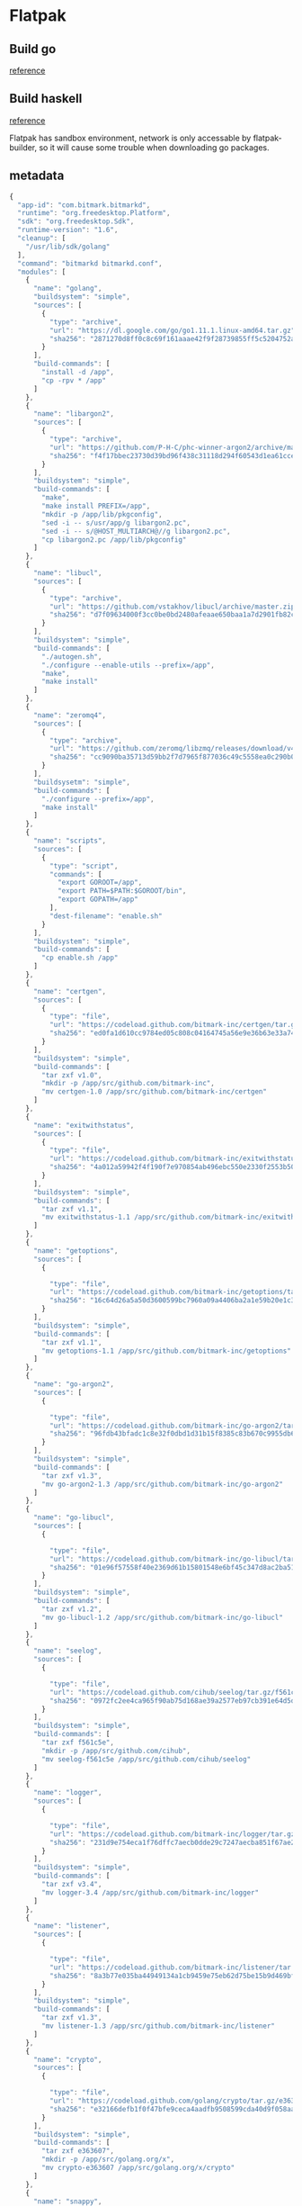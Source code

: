 * Flatpak
** Build go

   [[https://github.com/flathub/org.freedesktop.Sdk.Extension.golang/blob/master/org.freedesktop.Sdk.Extension.golang.json][reference]]
** Build haskell

   [[https://medium.com/@lettier/how-to-flatpak-a-haskell-app-into-flathub-86ef6d69e94d][reference]]

   Flatpak has sandbox environment, network is only accessable by
   flatpak-builder, so it will cause some trouble when downloading go packages.

** metadata

   #+BEGIN_SRC js
     {
       "app-id": "com.bitmark.bitmarkd",
       "runtime": "org.freedesktop.Platform",
       "sdk": "org.freedesktop.Sdk",
       "runtime-version": "1.6",
       "cleanup": [
         "/usr/lib/sdk/golang"
       ],
       "command": "bitmarkd bitmarkd.conf",
       "modules": [
         {
           "name": "golang",
           "buildsystem": "simple",
           "sources": [
             {
               "type": "archive",
               "url": "https://dl.google.com/go/go1.11.1.linux-amd64.tar.gz",
               "sha256": "2871270d8ff0c8c69f161aaae42f9f28739855ff5c5204752a8d92a1c9f63993"
             }
           ],
           "build-commands": [
             "install -d /app",
             "cp -rpv * /app"
           ]
         },
         {
           "name": "libargon2",
           "sources": [
             {
               "type": "archive",
               "url": "https://github.com/P-H-C/phc-winner-argon2/archive/master.zip",
               "sha256": "f4f17bbec23730d39bd96f438c31118d294f60543d1ea61cce3159e7e11ab808"
             }
           ],
           "buildsystem": "simple",
           "build-commands": [
             "make",
             "make install PREFIX=/app",
             "mkdir -p /app/lib/pkgconfig",
             "sed -i -- s/usr/app/g libargon2.pc",
             "sed -i -- s/@HOST_MULTIARCH@//g libargon2.pc",
             "cp libargon2.pc /app/lib/pkgconfig"
           ]
         },
         {
           "name": "libucl",
           "sources": [
             {
               "type": "archive",
               "url": "https://github.com/vstakhov/libucl/archive/master.zip",
               "sha256": "d7f09634000f3cc0be0bd2480afeaae650baa1a7d2901fb82ca93fbe48bf25c9"
             }
           ],
           "buildsystem": "simple",
           "build-commands": [
             "./autogen.sh",
             "./configure --enable-utils --prefix=/app",
             "make",
             "make install"
           ]
         },
         {
           "name": "zeromq4",
           "sources": [
             {
               "type": "archive",
               "url": "https://github.com/zeromq/libzmq/releases/download/v4.2.5/zeromq-4.2.5.tar.gz",
               "sha256": "cc9090ba35713d59bb2f7d7965f877036c49c5558ea0c290b0dcc6f2a17e489f"
             }
           ],
           "buildsysetm": "simple",
           "build-commands": [
             "./configure --prefix=/app",
             "make install"
           ]
         },
         {
           "name": "scripts",
           "sources": [
             {
               "type": "script",
               "commands": [
                 "export GOROOT=/app",
                 "export PATH=$PATH:$GOROOT/bin",
                 "export GOPATH=/app"
               ],
               "dest-filename": "enable.sh"
             }
           ],
           "buildsystem": "simple",
           "build-commands": [
             "cp enable.sh /app"
           ]
         },
         {
           "name": "certgen",
           "sources": [
             {
               "type": "file",
               "url": "https://codeload.github.com/bitmark-inc/certgen/tar.gz/v1.0",
               "sha256": "ed0fa1d610cc9784ed05c808c04164745a56e9e36b63e33a74f3ac57863caa83"
             }
           ],
           "buildsystem": "simple",
           "build-commands": [
             "tar zxf v1.0",
             "mkdir -p /app/src/github.com/bitmark-inc",
             "mv certgen-1.0 /app/src/github.com/bitmark-inc/certgen"
           ]
         },
         {
           "name": "exitwithstatus",
           "sources": [
             {
               "type": "file",
               "url": "https://codeload.github.com/bitmark-inc/exitwithstatus/tar.gz/v1.1",
               "sha256": "4a012a59942f4f190f7e970854ab496ebc550e2330f2553b503bcdbf49b517e4"
             }
           ],
           "buildsystem": "simple",
           "build-commands": [
             "tar zxf v1.1",
             "mv exitwithstatus-1.1 /app/src/github.com/bitmark-inc/exitwithstatus"
           ]
         },
         {
           "name": "getoptions",
           "sources": [
             {

               "type": "file",
               "url": "https://codeload.github.com/bitmark-inc/getoptions/tar.gz/v1.1",
               "sha256": "16c64d26a5a50d3600599bc7960a09a4406ba2a1e59b20e1c3a6d5a93a76543d"
             }
           ],
           "buildsystem": "simple",
           "build-commands": [
             "tar zxf v1.1",
             "mv getoptions-1.1 /app/src/github.com/bitmark-inc/getoptions"
           ]
         },
         {
           "name": "go-argon2",
           "sources": [
             {

               "type": "file",
               "url": "https://codeload.github.com/bitmark-inc/go-argon2/tar.gz/v1.3",
               "sha256": "96fdb43bfadc1c8e32f0dbd1d31b15f8385c83b670c9955db6e563faa96bc600"
             }
           ],
           "buildsystem": "simple",
           "build-commands": [
             "tar zxf v1.3",
             "mv go-argon2-1.3 /app/src/github.com/bitmark-inc/go-argon2"
           ]
         },
         {
           "name": "go-libucl",
           "sources": [
             {

               "type": "file",
               "url": "https://codeload.github.com/bitmark-inc/go-libucl/tar.gz/v1.2",
               "sha256": "01e96f57558f40e2369d61b15801548e6bf45c347d8ac2ba5137bfb5ef28dbe2"
             }
           ],
           "buildsystem": "simple",
           "build-commands": [
             "tar zxf v1.2",
             "mv go-libucl-1.2 /app/src/github.com/bitmark-inc/go-libucl"
           ]
         },
         {
           "name": "seelog",
           "sources": [
             {

               "type": "file",
               "url": "https://codeload.github.com/cihub/seelog/tar.gz/f561c5e",
               "sha256": "0972fc2ee4ca965f90ab75d168ae39a2577eb97cb391e64d5d8d991123176863"
             }
           ],
           "buildsystem": "simple",
           "build-commands": [
             "tar zxf f561c5e",
             "mkdir -p /app/src/github.com/cihub",
             "mv seelog-f561c5e /app/src/github.com/cihub/seelog"
           ]
         },
         {
           "name": "logger",
           "sources": [
             {

               "type": "file",
               "url": "https://codeload.github.com/bitmark-inc/logger/tar.gz/v3.4",
               "sha256": "231d9e754eca1f76dffc7aecb0dde29c7247aecba851f67ae237fcb755a2c655"
             }
           ],
           "buildsystem": "simple",
           "build-commands": [
             "tar zxf v3.4",
             "mv logger-3.4 /app/src/github.com/bitmark-inc/logger"
           ]
         },
         {
           "name": "listener",
           "sources": [
             {

               "type": "file",
               "url": "https://codeload.github.com/bitmark-inc/listener/tar.gz/v1.3",
               "sha256": "8a3b77e035ba44949134a1cb9459e75eb62d75be15b9d469bf53b7dde3a68454"
             }
           ],
           "buildsystem": "simple",
           "build-commands": [
             "tar zxf v1.3",
             "mv listener-1.3 /app/src/github.com/bitmark-inc/listener"
           ]
         },
         {
           "name": "crypto",
           "sources": [
             {

               "type": "file",
               "url": "https://codeload.github.com/golang/crypto/tar.gz/e363607",
               "sha256": "e32166defb1f0f47bfe9ceca4aadfb9508599cda40d9f058aa00eee9e4e00547"
             }
           ],
           "buildsystem": "simple",
           "build-commands": [
             "tar zxf e363607",
             "mkdir -p /app/src/golang.org/x",
             "mv crypto-e363607 /app/src/golang.org/x/crypto"
           ]
         },
         {
           "name": "snappy",
           "sources": [
             {

               "type": "file",
               "url": "https://codeload.github.com/golang/snappy/tar.gz/2e65f85",
               "sha256": "dbbc74e9fbea19d803a6984314286acfb3ba554a693f5bce0c8073e18a180d99"
             }
           ],
           "buildsystem": "simple",
           "build-commands": [
             "tar zxf 2e65f85",
             "mkdir -p /app/src/github.com/golang",
             "mv snappy-2e65f85 /app/src/github.com/golang/snappy"
           ]
         },
         {
           "name": "sys",
           "sources": [
             {

               "type": "file",
               "url": "https://codeload.github.com/golang/sys/tar.gz/4497e2d",
               "sha256": "a187139c2c457ea5ea374307b11a32e0ce9d9a639476ba9df63623752955d07e"
             }
           ],
           "buildsystem": "simple",
           "build-commands": [
             "tar zxf 4497e2d",
             "mv sys-4497e2d /app/src/golang.org/x/sys"
           ]
         },
         {
           "name": "zmq4",
           "sources": [
             {

               "type": "file",
               "url": "https://codeload.github.com/pebbe/zmq4/tar.gz/3515f4e",
               "sha256": "b811b91b96067056fcecafe701da3209866395ef176c712b219a6af8e68d5292"
             }
           ],
           "buildsystem": "simple",
           "build-commands": [
             "tar zxf 3515f4e",
             "mkdir -p /app/src/github.com/pebbe",
             "mv zmq4-3515f4e /app/src/github.com/pebbe/zmq4"
           ]
         },
         {
           "name": "goleveldb",
           "sources": [
             {

               "type": "file",
               "url": "https://codeload.github.com/syndtr/goleveldb/tar.gz/ae2bd5e",
               "sha256": "b41f6356fdfbb5b9aaf0a797c393d1642d8bc273065335fbadd52c5539f69105"
             }
           ],
           "buildsystem": "simple",
           "build-commands": [
             "tar zxf ae2bd5e",
             "mkdir -p /app/src/github.com/syndtr",
             "mv goleveldb-ae2bd5e /app/src/github.com/syndtr/goleveldb"
           ]
         },
         {
           "name": "cli",
           "sources": [
             {

               "type": "file",
               "url": "https://codeload.github.com/urfave/cli/tar.gz/934abfb",
               "sha256": "ce5299d4ca7dfab21777d7fa7064c20c3a4cee07c7b14512c3254dbd2227482b"
             }
           ],
           "buildsystem": "simple",
           "build-commands": [
             "tar zxf 934abfb",
             "mkdir -p /app/src/github.com/urfave",
             "mv cli-934abfb /app/src/github.com/urfave/cli"
           ]
         },
         {
           "name": "bitmarkd",
           "sources": [
             {
               "type": "file",
               "url": "https://codeload.github.com/bitmark-inc/bitmarkd/tar.gz/v8.2",
               "sha256": "3213155b15ed988f9c0e66fc811551e9d84a64309b7b7b1141fb85ef7e856c0c"
             }
           ],
           "buildsystem": "simple",
           "build-commands": [
             "tar zxf v8.2",
             "mv bitmarkd-8.2 /app/src/github.com/bitmark-inc/bitmarkd",
             "go install github.com/bitmark-inc/bitmarkd/command/bitmarkd",
             "go install github.com/bitmark-inc/bitmarkd/command/recorderd",
             "mkdir -p /app/share/bitmarkd /app/share/recorderd",
             "cp /app/src/github.com/bitmark-inc/bitmarkd/command/bitmarkd/bitmarkd.conf.sample /app/share/bitmarkd/bitmarkd.conf",
             "cp /app/src/github.com/bitmark-inc/bitmarkd/command/recorderd/recorderd.conf.sample /app/share/recorderd/recorderd.conf"
           ]
         }
       ]
     }
   #+END_SRC
